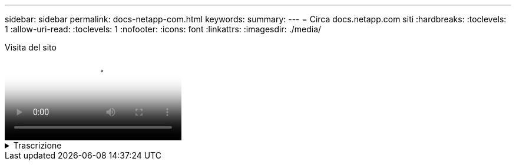---
sidebar: sidebar 
permalink: docs-netapp-com.html 
keywords:  
summary:  
---
= Circa docs.netapp.com siti
:hardbreaks:
:toclevels: 1
:allow-uri-read: 
:toclevels: 1
:nofooter: 
:icons: font
:linkattrs: 
:imagesdir: ./media/


.Visita del sito
video::77a636ba-4202-45bb-9e47-b08a01138502[panopto]
.Trascrizione
[%collapsible]
====
0:01:: Ciao. Questo è ben del team docs.netapp.com. In questo video, esamineremo le funzioni e le funzioni disponibili su docs.netapp.com per aiutarti a ottenere il massimo dalla tua esperienza di visualizzazione dei contenuti.
0:12:: Iniziamo con la ricerca del contenuto che state cercando. Una volta inserito un sito di documentazione, è possibile utilizzare il lato sinistro del sito per navigare.
0:20:: Se sono disponibili più versioni della documentazione, è possibile selezionare la documentazione relativa alla versione del prodotto in uso.
0:28:: Utilizza la casella di ricerca per trovare il contenuto all'interno di un sito di documentazione. Ad esempio, vorrei scoprire come funziona la crittografia dei volumi.
0:36:: Se si preferisce sfogliare i documenti, è possibile utilizzare il sommario, che è organizzato in raggruppamenti logici come la guida introduttiva e l'utilizzo del prodotto.
0:45:: Se si desidera accedere a un altro sito di documentazione, è possibile utilizzare le breadcrumb per spostarsi all'interno di docs.netapp.com.
0:50:: Una volta trovato il contenuto che stai cercando, sono disponibili alcune funzionalità chiave che ti aiuteranno a interagire con il contenuto.
0:58:: La maggior parte dei siti di documentazione sono disponibili in diverse lingue, in modo da poter leggere i documenti nella lingua desiderata.
1:05:: Se una pagina contiene più sezioni, è possibile utilizzare i collegamenti "in questa pagina" per accedere direttamente al contenuto che si sta cercando. I collegamenti identificano inoltre la posizione della pagina, che può aiutare a seguirla mentre si scorre.
1:20:: Per mettere a fuoco appena sul soddisfare in se, potete comprimere le barre laterali di sinistra e di destra. Al termine, espanderli per visualizzare nuovamente i controlli di navigazione.
1:33:: Se è necessario leggere i documenti offline, è possibile scaricare un PDF dell'intero sito della documentazione o di singole sezioni all'interno del sito.
1:41:: La documentazione di NetApp è open source e progettata per consentire il contributo della comunità utilizzando un account GitHub. Invia il tuo feedback per richiedere un aggiornamento della documentazione o modificare direttamente il contenuto, che viene inviato a un responsabile dei contenuti NetApp prima dell'Unione.
1:59:: Sui siti di documentazione per alcuni dei nostri servizi cloud, potresti vedere un'opzione di cloud provider che ti consente di filtrare i documenti per uno specifico cloud provider. Ad esempio, se si seleziona Microsoft Azure, vengono visualizzati solo i contenuti validi per Azure. I contenuti per altri provider cloud non verranno visualizzati.
2:18:: Poiché potreste accedere ai nostri contenuti da un tablet, da un dispositivo mobile o da un desktop, utilizziamo un layout reattivo per garantire che i nostri documenti sembrino buoni su qualsiasi dispositivo.
2:28:: E questo è tutto. Ci auguriamo che queste funzionalità siano di tuo gradimento e ti ringraziamo per aver scelto di far parte della nostra community di contenuti.


====